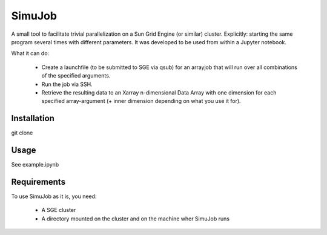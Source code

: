 ============
SimuJob
============

A small tool to facilitate trivial parallelization on a Sun Grid Engine (or similar) cluster.
Explicitly: starting the same program several times with different parameters.
It was developed to be used from within a Jupyter notebook.

What it can do:

    - Create a launchfile (to be submitted to SGE via qsub) for an arrayjob that will run
      over all combinations of the specified arguments.

    - Run the job via SSH.
    
    - Retrieve the resulting data to an Xarray n-dimensional Data Array with one dimension for 
      each specified array-argument (+ inner dimension depending on what you use it for).


Installation
============

git clone 

Usage
============

See example.ipynb

Requirements
============
To use SimuJob as it is, you need:
    
    - A SGE cluster 
    - A directory mounted on the cluster and on the machine wher SimuJob runs


